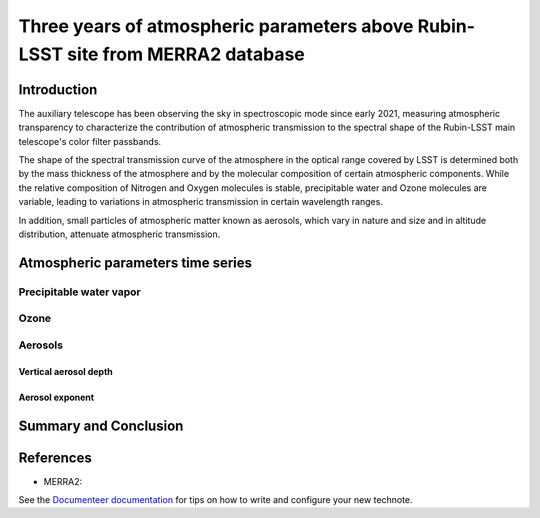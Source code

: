 ################################################################################
Three years of atmospheric parameters above Rubin-LSST site from MERRA2 database
################################################################################

.. abstract::

   While the Auxtel auxiliary telescope of the Rubin LSST observatory observes the sky 
   in spectroscopic mode to determine atmospheric parameters, 
   we report in this note the parameters recorded in the MERRA2 GMAO 
   database in a region of the El Pachon site. 
   Although these data may not correspond to those valid for telescope observations, 
   they can nevertheless provide valuable indications of annual or seasonal variational 
   trends and fluctuations, and present correlations with local measurements.



Introduction
============

The auxiliary telescope has been observing the sky in spectroscopic mode since early 2021, 
measuring atmospheric transparency to characterize the contribution 
of atmospheric transmission to the spectral shape of the Rubin-LSST 
main telescope's color filter passbands.

The shape of the spectral transmission curve of the atmosphere in the optical range covered
by LSST is determined both by the mass thickness of the atmosphere and by 
the molecular composition of certain atmospheric components.
While the relative composition of Nitrogen and Oxygen molecules is stable, 
precipitable water and Ozone molecules are variable, 
leading to variations in atmospheric transmission in certain wavelength ranges.  

In addition, small particles of atmospheric matter known as aerosols, 
which vary in nature and size and in altitude distribution, 
attenuate atmospheric transmission.



Atmospheric parameters time series 
===================================




Precipitable water vapor
------------------------

.. image:: Figs/Merra2_PWVHistRecord.png
   :height: 500
   :width: 1400
   :scale: 50
   :alt: Precipitable water vapor in mm


Ozone
-----

.. image:: Figs/Merra2_OzoneHistRecord.png
   :height: 500
   :width: 1400
   :scale: 50
   :alt: Ozone in Dobson Unit

Aerosols
--------

Vertical aerosol depth
^^^^^^^^^^^^^^^^^^^^^^

.. image:: Figs/Merra2_AerExtinctHistRecord.png
   :height: 500
   :width: 1400
   :scale: 50
   :alt: Aerosol VAOD


Aerosol exponent
^^^^^^^^^^^^^^^^

.. image:: Figs/Merra2_AerAngstromHistRecord.png
   :height: 500
   :width: 1400
   :scale: 50
   :alt: Aerosol Angstrom parameter
 


Summary and Conclusion
======================


References
==========

- MERRA2:

.. _a link: https://gmao.gsfc.nasa.gov/reanalysis/MERRA-2/



See the `Documenteer documentation <https://documenteer.lsst.io/technotes/index.html>`_ for tips on how to write and configure your new technote.
